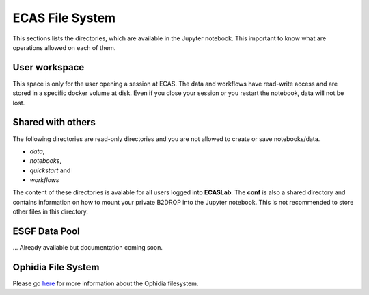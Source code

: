 .. ECAS documentation master file, created by
   sphinx-quickstart on Mon Aug 20 10:11:45 2018.
   You can adapt this file completely to your liking, but it should at least
   contain the root `toctree` directive.

.. _filesystem::

ECAS File System
================

This sections lists the directories, which are available in the Jupyter notebook.
This important to know what are operations allowed on each of them.

.. _docker volume::

User workspace
--------------

This space is only for the user opening a session at ECAS.
The data and workflows have read-write access and are stored in a specific docker volume at disk.
Even if you close your session or you restart the notebook, data will not be lost.

.. _shared_fs::

Shared with others
------------------

The following directories are read-only directories and you are not allowed to create or save notebooks/data.

* *data*,
* *notebooks*,
* *quickstart* and
* *workflows*

The content of these directories is avalable for all users logged into **ECASLab**.
The **conf** is also a shared directory and contains information on how to mount your private B2DROP into the Jupyter notebook.
This is not recommended to store other files in this directory.

.. _esgf::

ESGF Data Pool
--------------

... Already available but documentation coming soon.

.. _ophidiafs::

Ophidia File System
-------------------

Please go `here <http://ophidia.cmcc.it/documentation/users/vfs/index.html>`_ for more information about the Ophidia filesystem.


